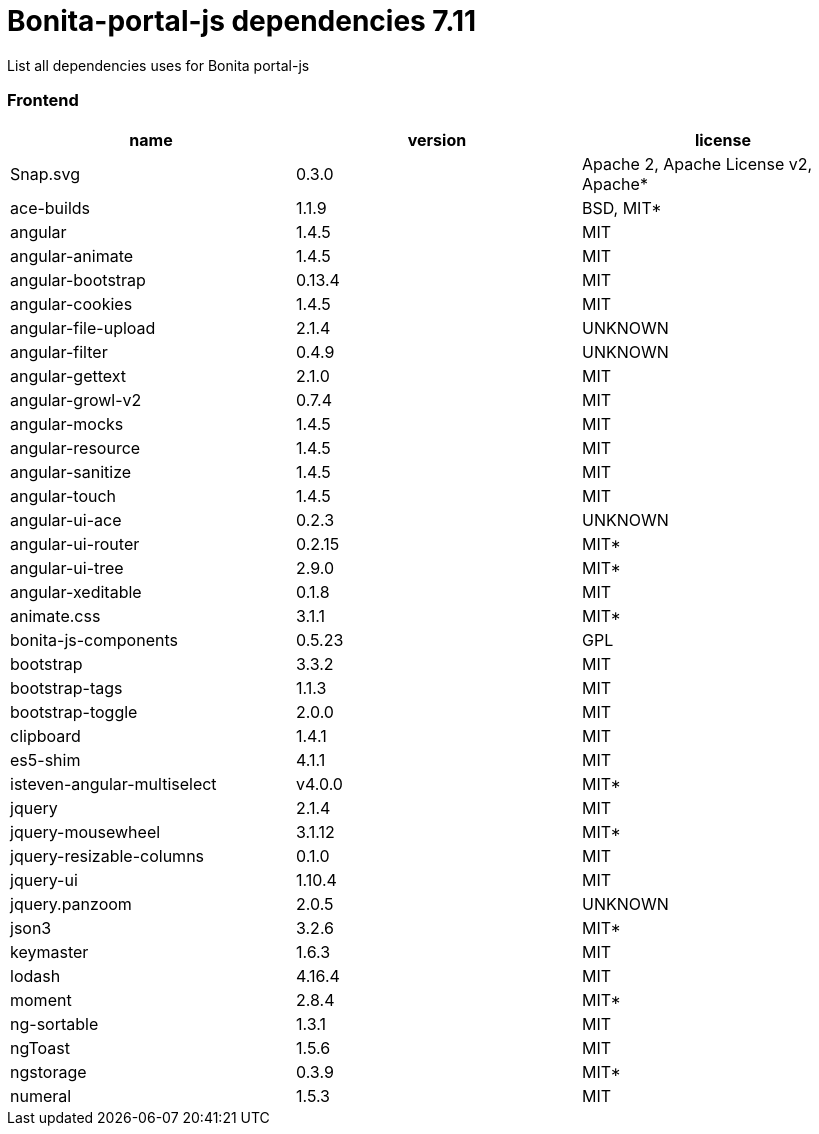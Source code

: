 = Bonita-portal-js dependencies 7.11

List all dependencies uses for Bonita portal-js

[discrete]
=== Frontend

|===
| name | version | license

| Snap.svg
| 0.3.0
| Apache 2, Apache License v2, Apache*

| ace-builds
| 1.1.9
| BSD, MIT*

| angular
| 1.4.5
| MIT

| angular-animate
| 1.4.5
| MIT

| angular-bootstrap
| 0.13.4
| MIT

| angular-cookies
| 1.4.5
| MIT

| angular-file-upload
| 2.1.4
| UNKNOWN

| angular-filter
| 0.4.9
| UNKNOWN

| angular-gettext
| 2.1.0
| MIT

| angular-growl-v2
| 0.7.4
| MIT

| angular-mocks
| 1.4.5
| MIT

| angular-resource
| 1.4.5
| MIT

| angular-sanitize
| 1.4.5
| MIT

| angular-touch
| 1.4.5
| MIT

| angular-ui-ace
| 0.2.3
| UNKNOWN

| angular-ui-router
| 0.2.15
| MIT*

| angular-ui-tree
| 2.9.0
| MIT*

| angular-xeditable
| 0.1.8
| MIT

| animate.css
| 3.1.1
| MIT*

| bonita-js-components
| 0.5.23
| GPL

| bootstrap
| 3.3.2
| MIT

| bootstrap-tags
| 1.1.3
| MIT

| bootstrap-toggle
| 2.0.0
| MIT

| clipboard
| 1.4.1
| MIT

| es5-shim
| 4.1.1
| MIT

| isteven-angular-multiselect
| v4.0.0
| MIT*

| jquery
| 2.1.4
| MIT

| jquery-mousewheel
| 3.1.12
| MIT*

| jquery-resizable-columns
| 0.1.0
| MIT

| jquery-ui
| 1.10.4
| MIT

| jquery.panzoom
| 2.0.5
| UNKNOWN

| json3
| 3.2.6
| MIT*

| keymaster
| 1.6.3
| MIT

| lodash
| 4.16.4
| MIT

| moment
| 2.8.4
| MIT*

| ng-sortable
| 1.3.1
| MIT

| ngToast
| 1.5.6
| MIT

| ngstorage
| 0.3.9
| MIT*

| numeral
| 1.5.3
| MIT
|===
